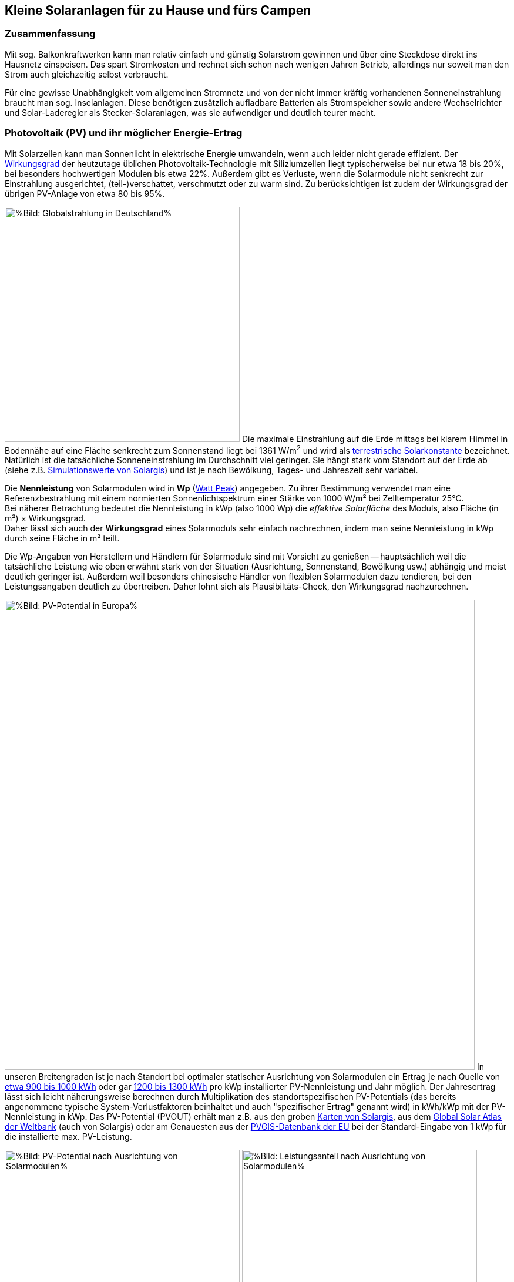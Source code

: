 == Kleine Solaranlagen für zu Hause und fürs Campen

=== Zusammenfassung

Mit sog. Balkonkraftwerken kann man relativ einfach und günstig
Solarstrom gewinnen und über eine Steckdose direkt ins Hausnetz einspeisen.
Das spart Stromkosten und rechnet sich schon nach wenigen Jahren Betrieb,
allerdings nur soweit man den Strom auch gleichzeitig selbst verbraucht.

Für eine gewisse Unabhängigkeit vom allgemeinen Stromnetz und von der nicht
immer kräftig vorhandenen Sonneneinstrahlung braucht man sog. Inselanlagen.
Diese benötigen zusätzlich aufladbare Batterien als Stromspeicher
sowie andere Wechselrichter und Solar-Laderegler als Stecker-Solaranlagen,
was sie aufwendiger und deutlich teurer macht.

=== Photovoltaik (PV) und ihr möglicher Energie-Ertrag

Mit Solarzellen kann man Sonnenlicht in elektrische Energie umwandeln,
wenn auch leider nicht gerade effizient.
Der https://de.wikipedia.org/wiki/Solarzelle#Wirkungsgrad[Wirkungsgrad]
der heutzutage üblichen Photovoltaik-Technologie mit Siliziumzellen
liegt typischerweise bei nur etwa 18 bis 20%,
bei besonders hochwertigen Modulen bis etwa 22%.
Außerdem gibt es Verluste, wenn die Solarmodule nicht senkrecht zur Einstrahlung
ausgerichtet, (teil-)verschattet, verschmutzt oder zu warm sind.
Zu berücksichtigen ist zudem der Wirkungsgrad der übrigen PV-Anlage
von etwa 80 bis 95%.

// https://www.photovoltaiksolarstrom.com/wp-content/uploads/2012/03/globalstrahlung_deutschland.jpg
image:Globalstrahlung_Deutschland.jpg[
%Bild: Globalstrahlung in Deutschland%,400,align=left]
Die maximale Einstrahlung auf die Erde mittags bei klarem Himmel in Bodennähe
auf eine Fläche senkrecht zum Sonnenstand liegt bei 1361 W/m^2^ und wird als
http://www.energieinfo.de/eglossar/sonneneinstrahlung[
terrestrische Solarkonstante] bezeichnet.
Natürlich ist die tatsächliche Sonneneinstrahlung im Durchschnitt viel geringer.
Sie hängt stark vom Standort auf der Erde ab
(siehe z.B. https://globalsolaratlas.info/map[Simulationswerte von Solargis])
und ist je nach Bewölkung, Tages- und Jahreszeit sehr variabel.

Die *Nennleistung* von Solarmodulen wird in *Wp*
(https://de.wikipedia.org/wiki/Watt_Peak[Watt Peak]) angegeben.
Zu ihrer Bestimmung verwendet man eine Referenzbestrahlung mit einem normierten
Sonnenlichtspektrum einer Stärke von 1000 W/m² bei Zelltemperatur 25°C. +
Bei näherer Betrachtung bedeutet die Nennleistung in kWp (also 1000 Wp)
die _effektive Solarfläche_ des Moduls, also Fläche (in m²) × Wirkungsgrad. +
Daher lässt sich auch der *Wirkungsgrad* eines Solarmoduls sehr einfach
nachrechnen, indem man seine Nennleistung in kWp durch seine Fläche in m² teilt.

Die Wp-Angaben von Herstellern und Händlern für Solarmodule sind mit Vorsicht
zu genießen -- hauptsächlich weil die tatsächliche Leistung wie oben erwähnt
stark von der Situation (Ausrichtung, Sonnenstand, Bewölkung usw.)
abhängig und meist deutlich geringer ist.
Außerdem weil besonders chinesische Händler von flexiblen Solarmodulen
dazu tendieren, bei den Leistungsangaben deutlich zu übertreiben.
Daher lohnt sich als Plausibiltäts-Check, den Wirkungsgrad nachzurechnen.

image:PVOUT_Europe.png[%Bild: PV-Potential in Europa%,800,align=right]
In unseren Breitengraden ist je nach Standort
bei optimaler statischer Ausrichtung von Solarmodulen ein Ertrag
je nach Quelle von
https://www.energie-experten.org/erneuerbare-energien/photovoltaik/planung/ertrag[
etwa 900 bis 1000 kWh] oder gar
https://gruenes.haus/photovoltaik-pv-ertrag/[1200 bis 1300 kWh]
pro kWp installierter PV-Nennleistung und Jahr möglich.
Der Jahresertrag lässt sich leicht näherungsweise berechnen durch Multiplikation
des standortspezifischen PV-Potentials (das bereits angenommene typische
System-Verlustfaktoren beinhaltet und auch "spezifischer Ertrag" genannt wird)
in kWh/kWp mit der PV-Nennleistung in kWp.
Das PV-Potential (PVOUT) erhält man z.B. aus den groben
https://solargis.com/maps-and-gis-data/download[Karten von Solargis], aus dem
https://globalsolaratlas.info/map?c=50.10,11.05,7&s=48.1807,11.604e[
Global Solar Atlas der Weltbank] (auch von Solargis) oder am Genauesten aus der
https://re.jrc.ec.europa.eu/pvg_tools/de/[PVGIS-Datenbank der EU]
bei der Standard-Eingabe von 1 kWp für die installierte max. PV-Leistung.

// https://i0.wp.com/machdeinenstrom.de/wp-content/uploads/2018/03/Azimut.png?w=855&ssl=1
image:Solarmodule_Ausrichtung2.webp[
%Bild: PV-Potential nach Ausrichtung von Solarmodulen%,400,align=left]
// https://www.energie-experten.org/fileadmin/System-Bilder/Inhalt_Bilder/Photovoltaik_Solarmodule_Leistung_Ausrichtung_Grafik_energie-experten.org.jpg
image:Solarmodule_Ausrichtung.webp[
%Bild: Leistungsanteil nach Ausrichtung von Solarmodulen%,400,align=right]
Die https://machdeinenstrom.de/optimaler-ertrag-mit-mini-solar-kraftwerken/[
beste Ausbeute] bekommt man in süddeutschen Breitengraden bei Ausrichtung
genau nach Süden und mit ca. 38° Neigungswinkel (also relativ zur Waagerechten).
Genaueres kann man z.B. über https://re.jrc.ec.europa.eu/pvg_tools/de/[PVGIS]
(oder einfacher über
https://www.solarserver.de/pv-anlage-online-berechnen/[Solarserver])
standortspezifisch anhand von Geo- und Klimadaten berechnen/simulieren.

Bei den PV-Ertrags-Simulationen ist allerdings zu beachten, dass üblicherweise
der Jahres-Gesamtertrag optimiert wird, also unter der Annahme, dass man den
zur jeweiligen Tageszeit (und Jahreszeit) erzeugten Strom auch voll nutzen kann
(sei es durch Eigenverbrauch, vergütete Einspeisung oder Zwischenspeicherung).
Wenn man -- wie mit den meisten Stecker-Solaranlagen -- den Strom nur direkt
selbst im Haushalt verbrauchen kann, ist es meist günstiger, die Ausrichtung
der Module eher für die Vormittags- und/oder Nachmittagssonne zu optimieren.
Also möglichst zwei Ausrichtungen, und zwar nach Südost und nach Südwest, wählen
(die dann aber bzgl. Solarstrom-Regelung (s.u.) getrennt zu behandeln sind)
und einen größerem Neigungswinkel, weil zu den Zeiten die Sonne flacher steht,
ansonsten eine eher flache Anordnung -- aber nicht zu flach (sondern z.B. 20°),
um weiterhin eine Selbstreinigung der Moduloberflächen zu ermöglichen.

image:Jahresertrag_nach_Ausrichtung.png[
%Bild: Jahresertrag nach Ausrichtung von Solarmodulen%,800,align=left]
Diese Grafik zeigt sehr schön die relative Änderung des Jahresertrages
einer PV-Anlage mit zunehmender Winkel-Abweichung von Süden (Azimut)
abhängig vom Neigungswinkel, wenn der optimale Neigungswinkel 35° beträgt.
Sie wurde von https://www.bonotos.com/[bonotos] erzeugt, basierend auf
https://www.fh-muenster.de/eti/downloads/personen/professoren/mertens/frei/2022_05_31_FH-MS_Nachhaltigkeitstag_Vortrag_Solarenergie_Kein_Dach_ohne_Solarstrom_PDF.pdf[
Daten von Prof. Konrad Mertens] von der FH Münster.

Wenn man Solarmodule (z.B. auf dem Dach eines Wohnmobils) in waagerechter Lage
anbringt, ist man zwar von der Himmelsrichtung unabhängig, aber kommt nach
meiner Erfahrung mit billigen flexiblen Modulen selbst mittags an sehr sonnigen
Tagen kaum über die Hälfte der angegebenen Spitzenleistung hinaus.


=== Nutzungsmöglichkeiten

Solarmodule liefern in direkter Abhängigkeit von der Einstrahlungsstärke
sehr variablen Gleichstrom (je nach Nennleistung maximal z.B. 10 A)
mit einer Spannung je nach Modultyp von üblicherweise 22 bis 44 V.
Dieser 'rohe' Strom ist direkt erst mal kaum verwendbar
(außer z.B. zum Aufheizen eines Warmwasserspeichers).

==== Stecker-Solaranlage ("Balkonkraftwerk" mit direkter Netzeinspeisung)

// https://www.steckdosensolar.de/wp-content/uploads/2020/02/aufbau-balkonkraftwerk.jpg
image:Balkonkraftwerk.jpg[%Bild: Aufbau Balkonkraftwerk%,400,align=right]
Typischerweise speisen Solaranlagen den erzeugten Strom nach Umwandlung
durch einen netzgekoppelten Wechselrichter
(https://de.wikipedia.org/wiki/Solarwechselrichter[Solarwechselrichter],
engl. grid-tie inverter)
direkt ins (lokale oder öffentliche) Stromnetz ein, wo er sofort in
irgendeiner Form verbraucht wird (bzw. der Rest in Form von Wärme verlorengeht).
Zu beachten ist,
dass diese Nutzungsart abseits eines bestehenden Wechselstrom-Netzes und
während eines Stromausfalls (engl. blackout) nicht funktioniert, weil sich
hierfür verwendete Wechselrichter mit dem Stromnetz synchronisieren müssen.

Die auch
// https://www.energie-experten.org/erneuerbare-energien/solarenergie/solaranlage/balkonkraftwerk
'https://www.steckdosensolar.de/[Balkonkraftwerk]' genannten Anlagen
haben meist eine recht geringe Nennleistung von etwa 600-700 Wp.
Das hat neben der geringen Größe und sehr überschaubaren Kosten auch damit zu
tun, dass solche Anlagen selbst installiert werden dürfen und genehmigungsfrei
sind, wenn sie weniger als 600 W in die Steckdose einspeisen.
Dies gilt für Deutschland; anderswo sind meist 800 W (oder mehr) erlaubt.

image:Stromleitung_Überlastung_Solareinspeisung.jpg[%Bild:
Mögliche Überlastung einer Wohnungs-Stromleitung
durch lokale Solarstrom-Einspeisung%377,align=left]
Hintergrund dieser Beschränkung sind vornehmlich Sicherheitsbedenken:
Falls über die Wohnungs-Stromleitung, an der die Einspeisung stattfindet,
gleichzeitig sehr kräftig Strom verbraucht wird,
kann es unter ungünstigen Umständen passieren, dass auf Teilen der Leitung
mehr Strom fließt als die Sicherung eigentlich erlauben würde, was dann
zu einer mehr oder weniger starken Erwärmung der Leitung führen kann.
Und zwar müsste bei einer 16 A-Sicherung mehr als 3500 W, aber weniger als
3500 W + die gerade eingespeiste Leistung (z.B. 1300 W) verbraucht werden,
was allerdings insgesamt in der Praxis höchst unwahrscheinlich ist.

Die nominale Leistung der verwendeten Solarmodule kann und sollte aber
durchaus größer sein (z.B. 800-1000 Wp), denn in der Praxis werden die 600 W
Ausgangsleistung kaum erreicht, vor Allem in sonnenarmen Zeiten,
zumal es Verluste nicht nur an den Modulen, sondern auch im Wechselrichter gibt.
Man hat durch einen gewisse "Überdimensionierung" auch zu ungünstigen Tages- und
Jahreszeiten entsprechend mehr Ausbeute (eigentlich sogar überproportional mehr,
weil die Schwellspannung schneller erreicht wird),
allerdings auf recht niedrigem absoluten Niveau.
Wenn der Solar-Wechselrichter die Ausgangsleistung auf 600 W begrenzt,
wird der Gesamtertrag durch die Kappung zwar verringert,
aber der Effekt ist nicht so groß, wie man meinen könnte:
Bei einem als konstant angenommenen Gesamt-Systemverlust von 10%
und optimal statisch ausgerichteten 1000 Wp Modulen, die z.B. im Raum München
eigentlich zu einem Ertrag von etwa 1253 kWh pro Jahr führen würden, macht
der Verlust durch Begrenzung auf 600 W Ausgangsleistung nur etwa 124 kWh aus.
Das erklärt sich damit, dass die Kappung realistisch bei nur knapp
9% der (Gesamt-)Stunden stattfindet und der dadurch verursachte Verlust
im Schnitt nur etwa 0,16 kWh pro "gekappter" Stunde ausmacht.

// image:Solar_Timeseries_SA2_38deg_0deg_2005_2020.png[#Bild: Modellrechnung
// Kappung von 1000 Wp auf 600 W Ausgang bei 10% Gesamtverlust#,800,align=left]
// Hier die Ausgabe einer Modellrechnung für den Raum München basierend auf
// den https://re.jrc.ec.europa.eu/pvg_tools/de/#HR[stündlichen Daten des PVGIS]
// für die Jahre 2005 - 2020 und einem
// der Einfachheit halber als konstant angenommenen Gesamtverlust von 10%. +
// // während der u.A. den von PVGIS
// // standardmäßig eingerechneten Systemverlust von 14% beinhaltet.
// (Eigentlich müsste man die Verluste abhängig von Temperatur usw. simulieren,
// aber die Vereinfachung macht im Verhältnis zu der genaueren Simulation
//  von PVGIS ohne Kappung nur einen relativen Fehler von ca. +/- 6% aus.) +
// Ergebnis: Bei Verwendung von optimal statisch ausgerichteten 1000 Wp Modulen,
// die eigentlich zu einem Ertrag von etwa 1253 kWh pro Jahr führen würden, macht
// der Verlust durch Begrenzung auf 600 W Ausgangsleistung nur etwa 124 kWh aus.
// Das erklärt sich damit, dass die Kappung realistisch bei nur knapp 9% der
// (Gesamt-)Stunden stattfindet und der dadurch verursachte Verlust
// im Schnitt nur etwa 0,16 kWh pro "gekappter" Stunde ausmacht.
// Daher lohnt sich trotz Ausgangs-Begrenzung auf 600 W durchaus
// eine größere Dimensionierung der Solarmodule auf z.B. 1000 Wp.

Von der gerade erzeugten Leistung fließt der Anteil, der nicht aktuell lokal
(also im Haushalt) durch Elektrogeräte verbraucht wird, automatisch ins externe
Stromnetz und wird praktisch an den jeweiligen Stromlieferanten verschenkt.
Die Zeiten, dass man durch einen rückwärts laufenden Stromzähler
'unter der Hand Strom verkaufen' konnte, sind vorbei,
und eine offiziell vergütete Einspeisung ist mit Extra-Aufwand verbunden
und bringt wenig -- sie beträgt in Deutschland gemäß eEG
https://www.zolar.de/blog/entwicklung-der-eeg-einspeiseverguetung[
zum 01.04.2022 nur noch 6,53 ct/kWh].
Hingegen spart man sich die Verbrauchskosten für den selbst erzeugten
und gleichzeitig verbrauchten Anteil, weil der Zähler für den aus dem externen
Netz bezogenen Strom entsprechend langsamer läuft.
Übrigens ist es normalerweise egal, auf welcher Drehstrom-Phase (L1, L2 oder L3)
die Stecker-Solaranlage angeschlossen wird und
auf welcher Phase die gleichzeitig verwendeten Verbraucher angeschlossen sind
-- jedenfalls die neueren für die Abrechnung aktuell verwendeten Stromzähler
arbeiten saldierend (d.h. bilden die Gesamtsumme von Verbrauch und Einspeisung,
welche dabei negatives Vorzeichen hat).

Diese Nutzungsart lohnt sich also nur insoweit, wie man während der
Sonnenscheindauer den erzeugten Strom direkt sinnvoll verbrauchen kann,
z.B. durch diverse Haushaltsgeräte, Computer, Klimaanlagen oder zum Laden
von (Fahrzeug-)Batterien, wobei die Akkus von E-Bikes oder E-Rollern von der
Größenordnung und dem zeitlichen (Nicht-)Nutzungsprofil besonders geeignet sind.
Am einfachsten und am besten planbar ist es, wenn man ohnehin eine gewisse
relativ gleichmäßige Grundlast hat, z.B. durch Kühlschränke oder Wärmepumpen.
Eine Nutzung von überflüssigem Strom, die ich ziemlich clever fände,
aber von der Steuerung auch nicht ganz einfach wäre,
ist das (zusätzliche) Aufheizen eines Warmwasserboilers im Haus,
so dass man weniger fossile Brennstoffe dafür verbraucht. +
Je größer und tagsüber stromhungriger der Haushalt ist, desto größer
der zu erwartende Einsparungseffekt durch ein Steckdosen-Kraftwerk.

Wie eingangs geschrieben kann man bei optimaler Platzierung von Solarmodulen
pro Jahr etwa 1,1 kWh Strommenge pro Wp installierter Solarleistung gewinnen.
Rechnet man beispielsweise mit einer Investition von 1,10€/Wp
(inklusive anteiliger Kosten für Wechselrichter, Installation etc.),
ergeben sich Kosten von 1€/kWh erzeugtem Solarstrom pro Jahr.
Wenn der damit erzeugte Strom komplett selbst verbraucht wird
und man einen dadurch eingesparten Arbeitspreis von 40 ct/kWh ansetzt,
ergibt sich eine Amortisationszeit von nur 2,5 Jahren.

image:PV-Rechner_v6+_Balkonanlage_600Wp.png[%Bild: Ertragsrechnung Balkonanlage%,815,align=left]
Beispielsweise mit dem link:PV-Rechner_v6+.xls[PV-Rechner]
(der eigentlich für "große" PV-Anlagen auf Hausdächern konzipiert ist)
kann man die Rechnung deutlich genauer machen.
Er berücksichtigt u.A. die Ausrichtung der Solarmodule,
die jährliche Abschreibung, Reparatur- und Kapitalkosten,
den Anteil des während der Sonnenscheindauer im Haushalt nutzbaren Ertrages,
sowie optional Effekte durch das Laden eines E-Fahrzeugs (was normalerweise
öfter zu Sonnenscheinzeiten erfolgen kann), den Betrieb einer Wärmepumpe
und die Nutzung eines Stromspeichers. Dabei werden die Energieflüsse der
Einfachheit halber auf Monatsbasis gerechnet -- pro Stunde wäre genauer.
Für eine Balkonanlage mit 600 Wp, die 660€ kostet und bei optimaler Ausrichtung
pro Jahr 660 kWh Ertrag liefert, kann man in einem Haushalt mit 3000 kWh
Jahresverbrauch, der zu 28% während der Sonnenscheinzeiten erfolgt,
demnach etwa 530 kWh Solarstrom direkt selbst verbrauchen und damit jährlich
ca. 205€ Stromkosten einsparen. Das ergibt eine Amortisationszeit von 3,2 Jahren
und eine satte (Anfangs-)Rendite von gut 26%.

Hinweis: Der PV-Rechner stammt von https://www.bonotos.com/[bonotos]
und wurde hier etwas erweitert und verbessert,
besonders weil der originale (Version 22-06) einen groben Fehler in der
Rendite-Formel beinhaltet, der zu beinahe doppelt überhöhten Zahlen führt,
aber voraussichicht dort nicht mehr korrigiert wird.

==== Stecker-Solaranlage mit Batteriepuffer

image:Balkonkraftwerk_mit_Speicher.jpg[%Bild:
Balkonkraftwerk mit Speicher%,480,align=left]
Es ist auch möglich, die Solarenergie nicht direkt ins Netz, sondern über einen
Solar-Laderegler (s.u.) zunächst in einer aufladbaren Batterie (Akkumulator)
zwischenzuspeichern und von dort nach Bedarf zeitlich versetzt über einen
netzgekoppelten Wechselrichter (s.u.) ins Hausnetz einzuspeisen.
Das maximiert den Nutzen der PV-Anlage für den eigenen Stromverbrauch.

Dazu empfiehlt sich ein https://de.aliexpress.com/item/1005001445871590.html[
regelbarer (Solar-)Netzwechselrichter] wie in
https://www.youtube.com/watch?v=f-iz6WE8GD8[diesem genialen Video von Dimitri].

Wenn man aber schon einen Solar-Wechselrichter hat und diesen verwenden möchte,
könnte es im einfachsten Fall genügen, ihn direkt mit der Batterie zu verbinden
und über einen Schalter manuell zu steuern -- allerdings nur, wenn die
Batteriespannung (z.B. 24 V) höher ist als die minimale Eingangsspannung
des Wechselrichters und dieser mit seiner vollen Leistung betrieben werden kann
(z.B. mit einem 300 W PV-Modul-Eingang).
Um die Stromstärke regeln zu können, kann man ein Labornetzteil verwenden,
evtl. mit DC-DC-Wandler wie das
https://www.idealo.de/preisvergleich/OffersOfProduct/202115817[Joy-IT DPM8624]
aus dem https://www.youtube.com/watch?v=yOcoux9IbzM[Video von Andreas Schmitz]
oder einen günstigen regelbaren DC-DC-Wandler mit Strombegrenzung.

Oder wenn man zudem bereits eine Powerstation hat, kann man zwischen ihren
Wechselstrom-Ausgang und den Netzwechselrichter ein regelbares Netzteil hängen,
siehe https://www.youtube.com/watch?v=ZXHAXrJS9CU[sein Nachfolge-Video], was
allerdings zu unnötigen Verlusten durch Hin- und Her-Wandlung des Stroms führt.

In jedem Fall muss für die Situation, dass die Batterieladung zur Neige geht
(bei LiFePO4 spätestens bei 90% Entladung) eine automatische Abschaltung
vorhanden sein, damit die Batterie nicht durch Tiefentladung geschädigt wird.
Außerdem wäre es v.A. im Sinne der Stromkosten-Optimierung schön, wenn
die Einspeisung der gespeicherten Energie automatisch so stark erfolgt, wie
sie auch benötigt wird, was aber eine reglungstechnische Herausforderung wäre.

Am einfachsten ist aber, die Ausgangsleistung des Wechselrichters und
die Batteriekapazität so abzustimmen, dass lediglich ein Großteil der Grundlast
des Haushalts, z.B. 100 W, für eine Dauer von 1-2 Tagen abgedeckt wird.
Dann genügt zur Regelung ein recht simples elektronisches Steuermodul, wie in
https://www.youtube.com/watch?v=f-iz6WE8GD8[im Video von Dimitri] vorgeführt.
Es wird so eingestellt, dass bei es beim Erreichen einer Batteriespannung,
die annähernd einer Vollladung entspricht, den Wechselrichter einschaltet
und in der Nähe der Batterie-Entladeschlussspannung diesen wieder ausschaltet.
Damit wird die über die sonnenreiche Tageszeit gesammelte Solarenergie dann
über sonnenarme Zeiten (solange die Ladung reicht,
typischerweise bis zum nächsten Vormittag) gleichmäßig abgegeben,
mehr oder weniger ohne Strom nach extern zu verschenken.

==== Inselanlage mit Batteriespeicherung

// http://www.inselanlage.info/wp-content/uploads/2015/01/inselanlage-aufbau.jpg
image:Inselanlage.jpg[%Bild: Aufbau Inselanlage%,400,align=right]
Alternativ zur Einspeisung ins Hausnetz kann man den von den Solarmodulen
gelieferten Strom auch in einer Batterie speichern und bei Bedarf darüber
Geräte unabhängig vom Hausnetz mit Strom versorgen.
Diese Betriebsart wird als 'http://www.inselanlage.info/[Inselanlage]'
(engl. off-grid) bezeichnet und ist für die Nutzung ohne externes Stromnetz
(also z.B. bei Stromausfall, beim Campen mit dem Wohnmobil oder Wohnwagen,
auf Booten und für abseits gelegene Häuser oder Hütten) die einzig mögliche.

Neben der Speicherbatterie wird hier zumindest ein Solar-Laderegler benötigt,
und sofern die Verbraucher nicht direkt mit der Batteriespannung
(z.B. 12 V Gleichstrom) betrieben werden können,
zusätzlich ein ausreichend leistungsstarker Wechselrichter (s.u.) zur Umwandlung
in den üblichen 'Steckdosenstrom' (also Wechselstrom mit ca. 230 V).

Ähnlich wie die zuvor genannte Variante ist diese Nutzungsart flexibler,
aber wegen der nötigen zusätzlichen Komponenten (v.A. Batterie)
auch deutlich teurer und auch etwas anfälliger und wartungsintensiver.
Wirtschaftlich rentabel kann das bei den derzeitigen Preisen nur sein,
wenn man die Batterie schon aus anderen Gründen hat
und damit mehr oder weniger kostenlos nutzen kann.

// https://www.youtube.com/watch?v=uBNEZgbapGg&lc=UgwGlzU4H4qQu_9H8W14AaABAg
// Akku Nachrüstung, ein gigantisches Draufzahlungsgeschäft ?
//
// Probieren wir es mal mit purer Mathematik:
// Meine 12 Jahre alte 8,6 kWp PVA erzeugt 8,9 MWh im Jahr.
// Mein Hausverbrauch beträgt 3,5 MWh.
// Davon kommt 1 MWh aus der PVA.
// Vom Versorger zukaufen muss ich 2,5 MWh.
// Das wäre also die Masse, auf die ich den Akku ansetzen könnte.
//
// Der Stromverbrauch ist fast übers ganze Jahr konstant,
// also 2.500 / 365 Tage macht 6,85 kWh/Tag.
// Wenn ich davon im Durchschnitt 2/3 puffern will,
// das wäre eine extrem optimistische Eigenverbrauchsquote von 76%,
// dann muss ich den Akku so auslegen,
// dass ich in den ertragsstarken Monaten fast 100% puffern kann,
// um die Defizite der ertragsschwachen Monate auszugleichen
// und so im Schnitt auf 2/3 des heutigen externen Zukaufs zu kommen.
// Ich muss also 6,85 kWh puffern können.
//
// Wenn das Akkusystem einen Gesamtwirkungsgrad von 70% hat,
// brauche ich dafür einen Akku von 6,85/0,7 = 9,8 kWh ungefähr also 10 kWh.
// 500€/kWh x 10 = 5.000€ + 2.000 € für einen neuen Wechselrichter
// + 1.000€ um das ganze zu installieren, zusammen also 8.000€.
// Der Akku wird auf 10 Jahre abgeschrieben, der Wechselrichter auf 15,
// die Installationskosten verteile ich hälftig.
// 5.500/10=550 + 2.500/15=167, 550+167=717 € Jahreskosten für die Abschreibung.
// Eigentlich kann ich jetzt schon aufhören, weil sich meine
// gesamte verbrauchsabhängige Stromrechnung heute auf 775€ pro Jahr beläuft,
// von der ich per Annahme 2/3 einspare,
// also 517 € Einsparung für 717 € pro Jahr Investitionskosten,
// dazu käme dann ein noch nicht berechnetes Absinken der Einspeisevergütung.
//
// Rechnen wir trotzdem mal weiter:
// Von 2.500 kWh will ich 2/3 einsparen, das wären dann 1.667 kWh.
// Einspeisen in den Akku müsste ich dafür aber
// wegen des Wirkungsgrads von 70% 1.667 / 0,7 = 2.381 kWh.
// Hätte ich keinen Akku,
// bekäme ich dafür 2381 kWh x 0,34 ct/kWh = 810 € Einspeisevergütung,
// müsste aber dann den Verbrauch
// von 1.667 kWh mit 1.667 kWh x 0,31 ct/kWh = 517 € bezahlen,
// Ohne Akku hätte ich also eine Einnahme von 810-517 = 293 € pro Jahr.
// Mit Akku bekäme ich für 2.381 kWh eine Eigenverbrauchs-Vergütung
// von 2.381 € x 0,17 ct/kWh = 405 €.
// Mit Akku erhöhen sich also meine Einnahmen aus dem Betrieb der PVA um
// 405 - 293 = 112.
// Leider löhne ich aber noch 717 € für die Abschreibung des Akkusystems.
// Der Akku-Spaß kostet mich also 112 - 717 = - 605 €, jedes Jahr.
//
// So stark kann der heutige Strompreis von 0,31 ct/kWh gar nicht steigen,
// dass der die 605 € pro Jahr Verlust wegbügelt.
// Und selbst wenn er das täte, hätten wir erst ein Nullsummenspiel erreicht,
// gewonnen wäre dann noch gar nichts.
// Was ist das Fazit ?
// Solange meine Förderung noch läuft und das sind immerhin noch
// mehr als 8 Jahre, Finger weg vom Akku.

==== Kombination aus Stecker-Solaranlage und Inselanlage

Wenn man Zugang zum Stromnetz hat und die für beide Varianten nötigen Funktionen
gleichzeitig installiert sind, kann man zwischen Netz- und Inselbetrieb
auch bedarfsweise wechseln.
Dabei wird die Stromlieferung der Solarmodule zwischen
dem netzgekoppelten Wechselrichter und dem Solar-Laderegler
umgeschaltet (bzw. ohne Schalter einfach umgestöpselt).


=== Generelle Hinweise für die Auswahl und Nutzung von Komponenten

==== Solarmodule

Solarmodule (engl. solar panels) werden intern aus
vielen in Reihe geschalteten Solarzellen zusammengesetzt,
die Sonnenlicht in Gleichstrom umwandeln.

image:Kennlinie_Bestrahlungsstärke_Spannng-Strom.jpg[
%Bild: Spannung und Strom abhängig von der Bestrahlungsstärke%,400,align=right]
// https://nils-isfh.de/solarzelle/
Bei den üblichen Silizium-Solarzellen steigt der entnehmbare Strom
(Kurzschlussstrom) linear mit der Bestrahlungsstärke.
Ihre Leerlaufspannung hingegen steigt schon bei geringer Helligkeit stark an
und nähert sich dann nur noch langsam steigend dem Wert 0,63 V.
Generell sind monokristalline Zellen zu bevorzugen, auch wenn sie ein wenig
teurer sind als polykristalline oder amorphe,
weil sie einen höheren Wirkungsgrad haben.

image:Bypass-Dioden-bei-der-Arbeit.jpg[
%Bild: Spannung und Strom abhängig von der Bestrahlungsstärke%,768,align=left]
Leider bricht die Leistung von in Reihe geschalteten Zellen ein,
sobald auch nur eine davon verschattet ist. Daher werden in den üblichen
größeren Modulen sog. Bypass-Dioden eingesetzt, die bei Teilverschattung
immerhin einen Teil der Leistung fließen lassen.

image:Starre_Solarpanels.jpg[%Bild: Starre Solarpanels%,400,align=left]
image:Flexible_Solarpanels.jpg[%Bild: Flexible Solarpanels%,400,align=right]
https://gruenes.haus/pv-modul-groesse-gewicht/[Klassische Solarmodule] haben
einen Aluminiumrahmen und eine Größe von typischerweise ca. 1,7 m × 1 m × 3 cm,
was eine Nennleistung von etwa 350 Wp ergibt, und eine Masse von ca. 20 kg.
(Semi-)Flexible Module sind teurer als starre und weniger langlebig,
dafür aber viel leichter und nur wenige Millimeter dick.
Sie sind meist auch deutlich kleiner -- typischerweise 1,2 m × 0,5 m
bei einer Nennleistung von 100 Wp und einer Masse von 1 bis 2 kg.
https://solar-generatoren.de/die-richtigen-solarmodule-fuers-wohnmobil/[Hier]
ein Vergleich verschiedener Solarmodul-Typen in Hinblick auf die Verwendung für
Wohnmobile.

image:Schindel-Solarmodul.jpg[
%Bild: starres Schindel-Solarmodul%,400,align=left]
image:Schindel-Solarmodul2.jpg[
%Bild: flexibles Schindel-Solarmodul%,400,align=right]
Technisch besonders interessant finde ich die überlappenden Anordnung und
direkte Verschaltung von Solarzellen ohne Stromschienen (engl. busbars) in
https://www.strom-forschung.de/aktuelles/news/2022/schindel-solarmodule-innovativ-verschaltet-und-industriell-herstellbar[Schindel-Modulen]
(engl. SSP = shingle solar panel).
Dadurch steigt der Wirkungsgrad, weil die Fläche besser genutzt wird
und bei Teilverschattung und Wärme die Verluste verringert werden.
Allerdings ist diese Bauart selten zu finden und verhältnismäßig teuer,
so dass sie nur dann sinnvoll ist, wenn man Platz sparen will/muss.

Solarmodule -- aber bitte nur gleichartige -- kann man wie Batteriezellen
seriell und/oder parallel verbinden, um mehr Leistung zu erhalten, ohne
für jedes Modul einen eigenen Regler (bzw. Regler-Eingang) verwenden zu müssen.
Zum Thema Solar-Regler siehe unten.
Wenige große Solarmodule sind technisch und wirtschaftlich etwas günstiger als
entsprechend viele kleine, besonders wenn man einen Regler pro Modul verwendet.

Solarmodule haben als Stromanschluss meist die praktischen MC4-Steckverbinder.
Für die parallele Verschaltung bieten sich Y-Kabel mit MC4-Anschlüssen an.
Man sollte Module nur insoweit zusammenschalten und an einem gemeinsamen
Regler-Eingang betrieben, wie sie in die gleiche Ausrichtung und
relativ gleich(zeitig) verschattet werden.

* Bei https://de.wikipedia.org/wiki/Reihenschaltung[Reihenschaltung] (oft auch
'Serienschaltung' genannt) addieren sich die Spannungen der einzelnen Module,
wobei man unbedingt darauf achten muss, dass die maximale Eingangsspannung,
die der Regler verkraftet, nicht überschritten wird.
Ein Nachteil der Reihenschaltung ist, dass es dabei leichter zu
https://photovoltaikbuero.de/pv-know-how-blog/teilverschattung-bei-solarmodulen-messungen/[ Verlusten durch Teilverschattung] kommt,
denn die Leistung bricht ein, wenn auch nur eines der Module verschattet wird.

* Bei https://de.wikipedia.org/wiki/Parallelschaltung[Parallelschaltung]
addieren sich die Ströme der einzelnen Module,
wobei der je nach Einstrahlung mögliche Maximalstrom unter dem Maximalstrom des
Regler-Eingangs liegen sollte, weil sonst zumindest Leistung verschenkt wird.
Auch sind höhere Ströme, besonders bei dünnen Kabeln,
generell mit etwas mehr elektrischem Verlust verbunden.
Dafür hat man aber weniger Verluste durch Teilverschattung.

image:I-V-curves-of-the-solar-panel-under-different-irradiation-levels-and-the-Voltage.png[%Bild:
Strom-Spannungs-Kennlinien abhängig von der Bestrahlungsstärke%,400,align=right]
// https://www.researchgate.net/figure/I-V-curves-of-the-solar-panel-under-different-irradiation-levels-and-the-Voltage_fig33_327316174
Zu beachten ist noch, dass die Regler-Eingangsspannung je nach Modell bis zu 5 V
über der gewünschten Ausgangsspannung des Reglers (z.B. der Speicherbatterie)
liegen muss, damit der Regler effektiv Strom liefern kann.
Wenn man z.B. kleine Solarmodule mit 100 Wp und 22,6 V Leerlaufspannung hat,
wird es ohne Reihenschaltung
bei einer Ladeschlussspannung von ca. 14,5 V einer LiFePO4-Batterie
bei wolkigem Wetter (mit vielleicht nur 100 - 200 W/m^2^) ziemlich eng.

image:Balkonsolaranlage.jpg[%Foto: Solaranlage am Balkon%,727,align=left]
// image:https://www.verbraucherzentrale-saarland.de/sites/default/files/styles/article_full_image_desktop/public/2020-02/Solarmodule_13763291_sandra_zuerlein_AdobeStock_Internet.jpg[
// %Foto: Am Balkongeländer zwei Solarmodule.
// Sandra Zuerlein, stock.adobe.com%,400,align=right]
Zur Montage bzw. Aufständerung von Solarmodulen auf einem Dach oder an einem
Balkon https://www.youtube.com/watch?v=TKeu6YGVuus[hier] ein Überblick-Video.
https://machdeinenstrom.de/balkonkraftwerk-montageloesungen-fuer-die-balkonbruestung/[
Hier] ein Artikel mit speziellen Tipps zur Installation an einer Balkonbrüstung.

==== Solar-Regler und Wechselrichter

// image:I-U-Kennlinie_MPP_Silizium-Solarzelle.jpg[
// %Bild: I-U-Kennlinie_MPP_Silizium-Solarzelle%,400,align=right]
// https://nils-isfh.de/solarzelle/
image:Solar-Microinverter.png[%Bild: Solar-Microinverter%,400,align=right]
Für die Umwandlung des 'rohen' Solarstroms sind Spannungsregler mit
https://de.wikipedia.org/wiki/Maximum_Power_Point_Tracking[
MPPT (Maximal-Leistungspunkt-Suche, engl. maximum power point tracking)]
zu empfehlen, weil sie auch bei stark wechselnder Einstrahlung
optimale Energieausbeute bringen.
Sie sind allerdings deutlich teurer als die wesentlich einfacheren PWM-Regler.

Für die Umwandlung von Gleichstrom in Wechselstrom (bei uns meist mit 230 V)
benötigt man einen https://de.wikipedia.org/wiki/Wechselrichter[Wechselrichter]
(manchmal auch'Spannungswandler' genannt, engl. inverter).
Bei einem Wechselrichter sollte man darauf achten,
dass er ordentlichen Wechselstrom liefert (sog. 'reine Sinuswelle',
engl. pure sine wave) sowie einen hohen
https://www.energie-experten.org/erneuerbare-energien/photovoltaik/wechselrichter/wirkungsgrad[Wirkungsgrad]
(engl. efficiency) und einen
geringen Ruhe-/Leerlaufstromverbrauch (engl. standby power consumption) hat.
Außerdem ist empfehlenswert, ihn mit ausreichend Leistungsreserve zu
dimensionieren, auch weil er sonst schnell unangenehm lautes Lüftergeräusch
verbreiten und bei Dauerbelastung leichter Schaden nehmen kann.

Für die Einspeisung ins Stromnetz muss ein _netzgekoppelter Wechselrichter_
verwendet werden. Dieser wird auch
_Netzwechselrichter_ oder _fremd geführter Wechselrichter_ genannt, weil er
sich automatisch an die Frequenz und Phase des anliegenden Wechselstroms anpasst
und bei fehlendem Stromanschluss den Ausgang abschaltet -- auch aus
Sicherheitsgründen für den Fall, dass ein blanker Stecker berührt werden kann.
Bei Stecker-Solaranlagen wird meist ein _Solar-Mikrowechselrichter_
verwendet, der einen Spannungsregler mit einem Netzwechselrichter integriert.
Im Zusammenhang von Balkonkraftwerken wird dann meist nur
vereinfacht von einem _Wechselrichter_ (_WR_) gesprochen.

image:Wechselrichter.jpg[%Bild: Wechselrichter%,400,align=right]
Inselwechselrichter, die auch _selbst geführte Wechselrichter_ genannt werden,
werden vom Stromnetz unabhängig betrieben. Mit ihnen kann man die üblichen
Haushaltsgeräte auch im Falle eines Stromausfalls mit einer Batterie versorgen,
natürlich ausreichend Leistung vorausgesetzt.

==== Solar-Laderegler
image:Solar-Laderegler.jpg[%Bild: Solar-Laderegler%,400,align=right]
Wenn man über Solarmodule eine Batterie laden möchte,
benötigt man einen Solar-Laderegler, der einen Spannungsregler mit einem
Batterieladegerät verbindet.
Mit billigen chinesischen (angeblich) MPPT-Reglern habe ich keine guten
Erfahrungen gemacht, wohl aber mit den europäischen Marken Victron und Votronic.

==== Hybridgeräte: Solar-Laderegler mit Wechselrichter

image:Solar-off-grid-inverter.jpg[
%Bild: Hybrides Solar-Ladegerät mit Wechselrichter%,400,align=right]
Es gibt auch
https://www.solarserver.de/2021/07/26/green-cell-bietet-neuen-solarwechselrichter-an/[
Kombigeräte],welche die Funktionen Solar-Laderegler,
Batterie-Netzladegerät und Inselwechselrichter in sich vereinen.
Damit können Elektrogeräte vorzugsweise direkt mit Solarstrom versorgt werden,
wobei die überschüssige Energie in einer Batterie gespeichert wird.
Bei unzureichender Stromversorgung aus den Solarmodulen
ergänzt das Gerät die benötigte Energie automatisch aus der Batterie
und schaltet bei leerer Batterie (oder je nach konfigurierter Präferenz
auch schon bei fehlendem Solarstrom) auf eine externe Stromquelle
(Stromnetz oder Generator) um, worüber auch die Batterie geladen wird.
Solch ein Kombigerät ist in seiner Funktionsweise sehr praktisch,
außerdem einfacher zu installieren und zu verwenden,
außerdem wirtschaftlicher als entsprechende Einzelkomponenten.
Es hat aber
https://www.oeko-energie.de/shop1/de/Solarstrom/Insel-WR/Kombigeraet-Laderegler-MPPT-Wechselrichter-Batterieladegeraet/[
auch Nachteile] wie geringe Flexibilität bei der Komponentenwahl. +
Und offenbar gibt es kein Gerät, das neben der Nutzungsart als Inselanlage
(also netzunabhängige Versorgung) auch den einer Stecker-Solaranlage
(also direkte Netzeinspeisung des Solarstroms) ermöglicht.

==== Speicherbatterien

image:LiFePO4-Batterie.jpg[
%Bild: LiFePO4-Batterie mit 4 prismatischen Zellen%,400,align=right]
Für die Stromspeicherung bieten sich heutzutage Lithium-Eisenphosphat-Batterien
(LiFePO4) an. Diese sind zwar erheblich teurer als Blei-Säure-Batterien
(inkl. der AGM-Variante),
wie man sie vom Auto kennt, aber sind nicht so schwer, viel spannungsstabiler
und vertragen ein Mehrfaches an Lade-/Entladezyklen.
Im Vergleich zu Li-Ionen- und Li-Polymer-Akkus,
welche eine noch höhere Energiedichte haben, sind sie recht robust und sicher.
Lithium-basierten Batterien benötigen für die Reihenschaltung von Akkuzellen
ein sog. Batteriemanagementsystem (BMS), das für eine gleichmäßige
Spannungsverteilung der Zellen sorgt. +
Eine typische 100 Ah Autobatterie wiegt etwa 26 kg und kostet nur etwa 100€.
Aus ihrer Nennkapazität von 12 V × 100 Ah = 1200 Wh sollte man pro Entladung
höchstens 50% entnehmen, damit die Batterie nicht durch Tiefentladung
Schaden nimmt, also maximal 600 Wh.
Selbst dann hält ein Bleiakku meist weniger als 1000 Lade-/Entladezyklen.
Die Zahl der Lade-/Entladezyklen eines Lithium-Eisenphosphat-Akkus
liegt angeblich bei etwa 5000.
Eine 12,8 V 100 Ah LiFePO4-Batterie wiegt etwa 11 kg
und kann zu 90% entladen werden, ohne dass sie Schaden nimmt,
so dass sich eine effektive Kapazität von 1150 Wh ergibt.
Unter Berücksichtigung der Wandlungsverluste eines Wechselrichters
lässt sich damit ein Gerät mit 1000 W Verbrauch (z.B. Staubsauger,
Kaffeemaschine oder Fön) gut eine Stunde lang betreiben.

Um den Wandlungsverlust von ca. 10% eines Wechselrichters zu vermeiden,
sollte man bei einer Inselanlage die Verbraucher möglichst direkt an der
Batterie anschließen, was z.B. bei LED-Lampen, Radios und USB-Ladebuchsen
gut machbar ist -- aber auch bei Laptops,
wenn man für sie ein Netzteil mit 12 V (statt 230 V) Eingang verwendet.
Bei mittlerer Last von 25 W ergeben sich mit einer voll geladenen 12,8 V 100 Ah
LiFePO4-Batterie gut 50 Stunden Betriebszeit.
Ein durchschnittlicher 3,6 V Smartphone-Akku mit 2500 mAh hat 9 Wh Kapazität.
Wenn er jeweils zu 80% entladen wird, lässt er sich damit etwa 160 mal aufladen. +
Zum Vergleich: Eine Powerbank mit nominell 20.000 mAh Kapazität hat (aufgrund
oft stark überzogener Hersteller-Angaben und Verlusten bei der Wandlung von 3,6
V auf die 5 V eines USB-Anschlusses) effektiv eher die Hälfte dieser Kapazität.
Ein durchschnittlicher Smartphone-Akku lässt sich über die Powerbank
in der Praxis nur etwa 10 mal aufladen.

Der Preis einer Batterie pro kWh sinkt mit steigender Größe/Gesamtkapazität. +
// allerdings ist der Effekt eher gering. +
// Hier am Beispiel der o.g. Delong-LiFePO4-Akkus: Eine Batterie inkl. BMS
// ohne Versand kostet Stand Frühjahr 2022 mit 12,8 V 100 Ah etwa 215€,
// mit doppelter Kapazität etwa 410€,
// und mit 8-facher Kapazität (51,2 V, 200 Ah) etwa 1560€, also 10% günstiger.

image:What-are-Ohm-Amps-and-Volts.jpg[
%Bild: Spannung, Strom und Widerstand%,400,align=right]
Wenn man die Wahl hat zwischen höherer Spannung (d.h. mehr Akkuzellen in Reihe)
oder größere bzw. mehr Zellen parallel, dann besser die höhere Spannung nehmen.
Also ist z.B. eine 24 V 100 Ah Batterie einer mit 12 V und 200 Ah vorzuziehen,
aus folgenden Gründen:

* Hohe Ströme belasten elektronische Bauteile besonders stark, bringen mehr
Verluste und verlangen größere Kabelquerschnitte, die schnell unhandlich werden.

* Ein Solar-Laderegler ist vor Allem durch seinen Ausgangsstrom begrenzt.
So verkraftet ein
link:Datenblatt_BlueSolar-MPPT-100-30-100-50.pdf[Victron BlueSolar MPPT 100/30]
eine PV-Leerspannung von
max. 100 V (was die Reihenschaltung von mindestens 2 Solarmodulen erlaubt).
Er liefert einen max. Ladestrom von 30 A, woraus sich bei Betrieb an einer 12 V
Batterie eine maximale Leistung von 360 W ergibt, bzw. unter Berücksichtigung
von PV-Verlusten eine sinnvolle maximale Leistung der Solarmodule von 440 Wp.
Bei 24 V Batteriespannung ist hingegen die doppelte Leistung (880 Wp) möglich.
Wenn man anders herum für die doppele PV-Leistung bei 12 V Batteriespannung
bleiben will bzw. muss, braucht man einen Laderegler mit doppelter
Strom-Belastbarkeit, und der kostet ca. 50 bis 80% mehr.

* Vermutlich arbeiten Wechselrichter mit 24 V Eingangsspannung etwas effizienter
als solche mit 12 V, zumal Strom und Spannungsspreizung geringer sind.

image:Tiefsetzsteller.jpg[%Bild: Tiefsetzsteller%,400,align=right]
Ein Problem bei einer Batteriespannung von 24 V (oder 48 V) ist,
dass Niederspannungs-Geräte typischerweise eher mit 12 V zu betreiben sind.
Aber dafür gibt es für Geräte mit mäßigem Verbrauch (bis etwa 5 A, also 60 W)
eine recht effiziente und kostengünstige Lösung, nämlich
sog. Tiefsetzsteller (Abwärtswandler, engl. DC-DC buck step-down converter.)

=== Beispiel-Konfigurationen

==== Mobile Inselanlage

Für unser Wohnmobil verwende ich seit Mai 2019 folgende relativ günstige Komponenten
zu meiner vollen Zufriedenheit:

* 2 × 100 Wp flexible Solarpanels
  https://www.amazon.de/DOKIO-Batterie-wasserdicht-Wohnmobil-Oberfl%C3%A4che/dp/B07FYW3C6W[
  Dokio DFSP-100M], ca. 180€ +
  Diese habe ich einfach auf das Blechdach geklebt.
  Etwas lästig war die Kabelführung ins Innere.

* 15 A Solar-Laderegler https://www.ebay.de/itm/142083505206[
  Victron BlueSolar MPPT 75/15], ca. 90€ +
  Dieser Regler unterstützt Batterien mit 12 oder 24 V und Ladeströme bis 15 A
  (wobei für die o.g. Solarzellen bei Dachmontage in der Praxis
  auch 10 A genügt hätten). +
  Sehr praktisch finde ich bei den BlueSolar-Modellen die Status-Abfrage
  auf dem Smartphone. Leider unterbinden die Victron-Regler ohne Zusatzgerät
  nicht das Laden bei unter 0°C, was bei  LiFePO4-Akkus zu Schäden führen kann,
  wenn man sie beim Abstellen im Winter nicht abklemmt.

* 12,8 V 100 Ah 4S1P LiFePO4-Batterie inkl. 100 A BMS
  https://www.alibaba.com/product-detail/Delong-Factory-Rechargeable-12-8V-100Ah_62388029440.html[
  Delong DL-12100], inkl. DDP-Versand direkt aus China ca. 400€ +
// https://de.delongbattery.com/Lithium-Eisenphosphat-12.8V-100ah-LiFePO4-Batteriepack-pd43061953.html
  In Deutschland werden solche Batterien hingegen für ungefähr 1000€ verkauft.
  Siehe auch
  https://www.mydealz.de/deals/12v-100ah-lifepo4-akku-mit-bms-ab-400-zb-fur-solaranlage-oder-wohnmobilbatterie-ersatz-1350559[
  meinen myDealz-Beitrag] dazu mit interessanter Diskussion.

* https://de.aliexpress.com/wholesale?SearchText=pure+sine+wave+inverter+2000w[
  2000 Wp Wechselrichter], ebenfalls direkt aus China, ca. 70€
// https://de.aliexpress.com/item/4000994795689.html

==== Stecker-Solaranlage

Für eine sehr einfache, aber effiziente Anlage zur Netzeinspeisung
finde ich folgende Komponenten besonders interessant:

* 2 × 400 Wp starre SSP link:Datenblatt_ECO-380-400M-66SA.pdf[
  EcoDelta - ECO-400M-66SA] mit hoher Effizienz: 213 Wp/m², ca. 540€ +
// inkl. Versand
// https://www.secondsol.com/de/anzeige/28485/pv-module/kristallin/mono/ecodelta/eco-400m-66sa
// https://ongeles-shop.de/products/ecodelta-eco-400m-66sa
oder 4 × 150 Wp flexible ETFE SSP Solarmodule link:Solarfam_SSP_SZ-150-36MFE.pdf[
Solarfam SZ-150-36MFE] mit 188 Wp/m², ca.
https://stromvoll.com/shop/#!/150W-Flexible-Solar-panel-1170-x-680-x-2-mm/[664€] +
//* oder 4 × 180 Wp flexible SSP https://www.ective.de/ECTIVE-SSP-180-Flex-Black-flexibles-Schindel-Monokristallin-Solarmodul-180W[
Ective SSP 180 Flex], ca. 980€ // 1150 x 840 x 2 mm, 186 Wp/m²
oder 2 × 310 Wp flexible Solarmodule link:Datenblatt_Sunman_flexible_310W.pdf[
Sunman eArc SMF310M-6X10DW] mit 187 Wp/m²,
ca. https://shop-lieckipedia.de/Ab-2-Stueck-310-Watt-Solarmodul-monokristallin-flexibel-Sunman[715€]
//  Technische Daten / Solarmodul Größe L/B/H1653 x 1000 x 2 mm
// Gewicht 4,8 kg Steckertyp MC4 Zellen 36
// Max. Leistung 310 Wp Max. Spannung [Vmp]33,3 V Max. Stromstärke [Imp]9,31 A
// Leerlaufspannung [Voc]40,5 V Kurzschlussstrom [Isc]9,81 A
// Betriebstemperatur- 40°C bis 85°C

* 4-in-1 Microinverter 1200W https://www.hoymiles.com/product/microinverter/hm-1200-1500-as/[
Hoymiles HM-1200], ca. 230€ +
// https://solarstrada.tech/product/hoymiles-hm-4-in-1-1200-en-1500-wp/
oder 1000W Micro Grid Tie Inverter Inverter
https://www.ebay.de/itm/124731502486[SG1000MQ], ca. 230€
// https://www.ebay.de/itm/154235411613?var=454341223819

==== Kombi-Anlage für daheim und unterwegs

Als Balkonanlage mit Netzeinspeisung,
aber auch für eine Notfall-Stromversorgung daheim und
für einen längeren autarken Aufenthalt mit dem Wohnmobil
habe ich folgende Komponenten:

* 4 ×
https://www.solarfam.nl/150w-shingle-etfe-flexible-solar-panel-solarfam.html[
150 Wp flexible ETFE SSP Solarmodule], für 600€ +
// * 4 × https://www.ebay.de/itm/134183861850[150 Wp flexible 18 V Solarpanels],
für 475€ +
// Bei diesen No-Name-Modulen, wie auch bei vielen anderen flexiblen Modulen,
// betrügt der Händler mit viel zu hohen angeblichen Leistungswerten.
// 150 Wp können die von der Größe her (1129 × 670 mm) gar nicht leisten,
// wobei 130 Wp, wie ich an anderer Stelle gefunden hatte,
// eigentlich realistisch sein müssten. Trotzdem leisten sie nach meiner
// Messung gerade mal 95 Wp., weshalb ich sie zurückgesandt habe.
Zuvor hatte ich mir gekauft, aber nicht verwendet,
weil mir ihre Montage an der Balkonbrüstung im 4. Stock zu riskant war: +
4 × https://www.manomano.de/p/2x120watt-solarpanel-solarmodul-12v-12volt-monocrystalline-wohnwagen-wohnmobil-48845318[
120Wp starre Eco-Worthy Solarpanel], für 320€ +
Diese Eco-Worthy Module kann ich empfehlen, wenn man keine größeren
verwenden kann. Sie bringen jedenfalls die versprochene Spitzenleistung,
was gerade bei günstigen Modellen nicht selbstverständlich ist.
// * 2 × 370 Wp superflexible shingled monokristalline Solarpanels
// https://www.alibaba.com/product-detail/China-Cheap-Flexible-Shingled-270w-300w_1600451794345.html[
// Demuda PF01] mit Größe 1,84m × 1,035 m × 2,5mm ergibt 194 Wp/m²,
// inkl. DDP-Versand ca. 590€
// railway (30-45 days)  DDP 3 pcs is $944 2 pcs is $650
// Maximum Power(Pmax)：370W
// Maximum Power Voltage(Vmp)：35.1V
// Maximum Power Current(Imp)：10.54A
// Open Circuit Voltage：42.8V
// Short Circuit Current(Isc):11.1A
// Net Weight：6.3kg
// Size：1840-1035-25mm
// oder https://de.aliexpress.com/item/1005003966949828.html
// 150 Wp 1220*680*2 180 Wp/m²

* 700 W Mars Rock Dual MPPT Grid Tie Inverter mit WLAN
https://de.aliexpress.com/item/1005002469159821.html[EC700MD] oder
https://www.ebay.de/itm/165694072328[ähnlich mit LCD], ca. 135€ inkl. Versand

* https://de.aliexpress.com/item/1005003665568494.html[EASun 3kW peak
Pure Sine Wave Solar Inverter 24V 220V PV Power
1500W PWM 50A Solar Charge Controller and AC Charger], für 185€ +
wobei ich leider nicht aufpasst habe, die
https://de.aliexpress.com/item/1005004488463489.html[MPPT-Version] zu bestellen,
deren Solarwandlungs-Effizienz besser wäre.
// * 30 A MPPT Solar-Laderegler
// https://www.alibaba.com/product-detail/Off-Gird-Solar-Energy-System-Battery_1600372787388.html[
// Demuda MPPT-07], ca. 35€
// * 24 V 2 kW reiner Sinus Wechselrichter
// https://www.alibaba.com/product-detail/12v-24v-220v-DC-to-AC_60630900083.html[
// Demuda Inverter-P-07]
// mit angeblich 93% Wirkungsgrad und nur 2 W Standby-Verbrauch, ca. 186€

* 24 V 100 Ah LiFePO4-Batterie mit 8S1P-Konfiguration inkl. 100 A BMS und Display
https://de.aliexpress.com/item/1005003937833782.html[CERRNSS LF-24100 small],
ca. 570€ +
  Diese Zellen sind https://www.youtube.com/watch?v=4OYlp1aMtTU[qualitativ
  allerdings nicht ganz so gut] wie die von Delong. +
  Noch günstiger und sehr hochwertig geht es im
  https://www.youtube.com/watch?v=F0Ot7JOR2VM[
  Eigenbau: 12 V 280 Ah schon ab 600€].
// * 24 V 100 Ah 8S1P LiFePO4-Batterie inkl. 100 A BMS
// https://www.alibaba.com/product-detail/24V100ah-Lithium-Ion-LiFePO4-Batteries-24V_1600190464370.html[
// Delong DL-24100], inkl. Versand etc. ca. 600€, mit Display + 10 US$
// US$ 470 + 10 display + 170 shipping + 26 paypal (or 2+n% creditcard)
// https://www.alibaba.com/product-detail/Lifepo4-100ah-24V-LFP-LCD-Display_1600426069538.html[
// DL-LFP24100 8S1P LiFePO4-Batterie von Delong mit 100 A BMS und Display],
// ca. 610€
// https://german.alibaba.com/product-detail/LiFePO4-24V-Inverter-Solar-Battery-Pack-62537129483.html?spm=a2700.details.0.0.109d21d1VddYwf[
// DEL-IFR24100 8S1P LiFePO4-Batterie von Delongtop mit 100 A BMS und Display]
// https://german.alibaba.com/product-detail/Shenzhen-Delong-Lifepo4-100Ah-24V-Lithium-1600426047773.html[
// DL-LFP24100 8S1P LiFePO4-Batterie von Delong mit 100 A BM]

* 24 V auf 12 V Tiefsetzsteller 60W
https://www.amazon.de/Netzteil-Spannungswandler-Transformator-Konverter-Sonnensystem-5A/dp/B01KQWWQUI[
Akozon GYVRM / LY-KREE / Cocar K241205] mit angeblich 96% Wirkungsgrad, ca. 13€
// https://www.amazon.de/-/en/dp/B08LCXJP8W?psc=1&smid=A1A6WWKJ95BCLL&ref_=chk_typ_imgToDp
// https://www.amazon.de/Abw%C3%A4rtswandler-DC-DC-Wandler-Hohe-Effizienz-Abw%C3%A4rtsversorgung/dp/B07L5K51YP/ref=cm_cr_arp_d_product_top?ie=UTF8
